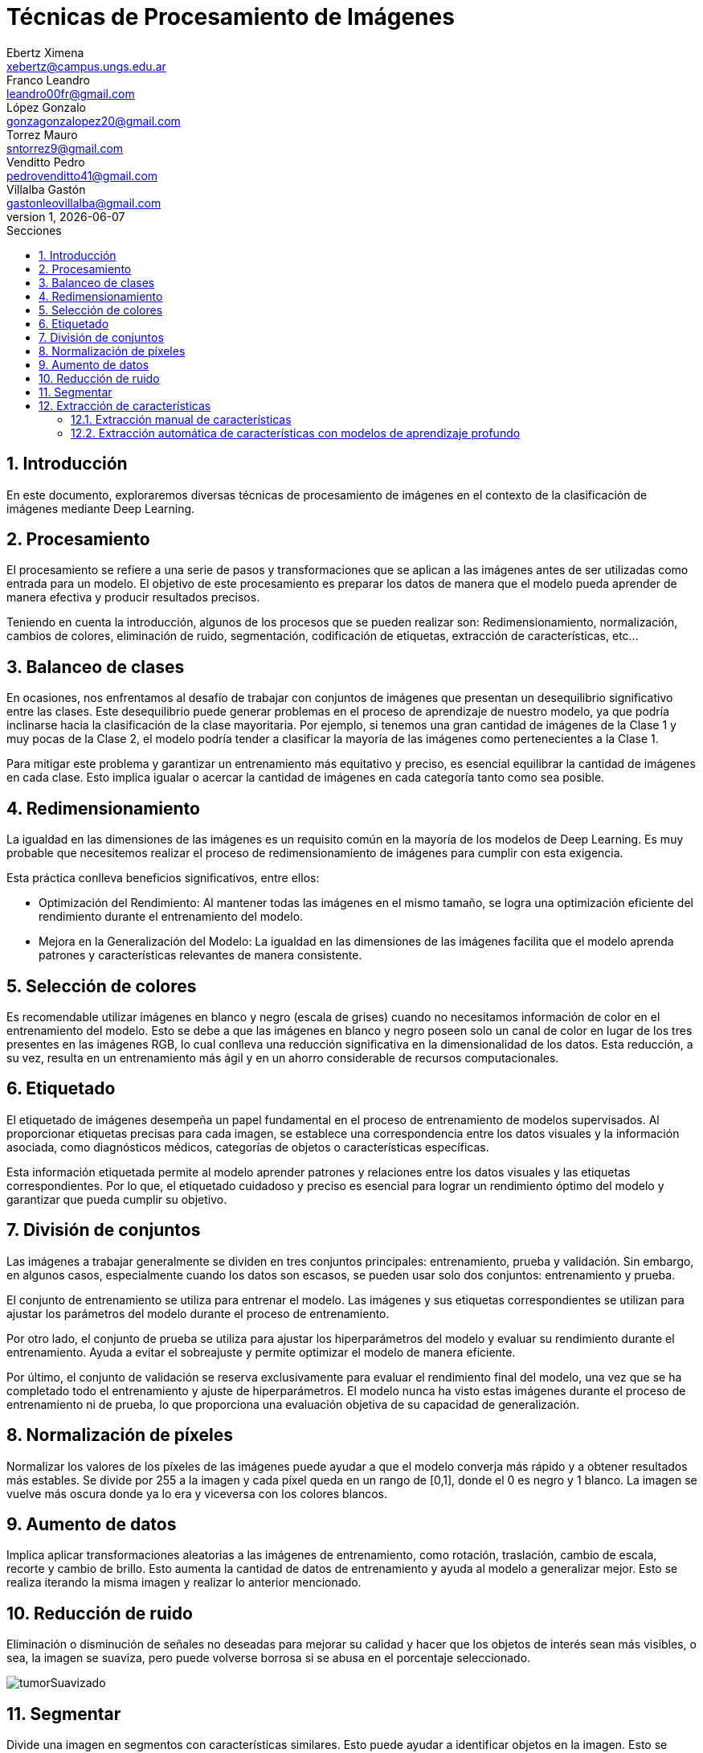 = Técnicas de Procesamiento de Imágenes
Ebertz Ximena <xebertz@campus.ungs.edu.ar>; Franco Leandro <leandro00fr@gmail.com>; López Gonzalo <gonzagonzalopez20@gmail.com>; Torrez Mauro <sntorrez9@gmail.com>; Venditto Pedro <pedrovenditto41@gmail.com>; Villalba Gastón <gastonleovillalba@gmail.com>;
v1, {docdate}
:toc:
:title-page:
:toc-title: Secciones
:numbered:
:source-highlighter: highlight.js
:tabsize: 4
:nofooter:
:pdf-page-margin: [3cm, 3cm, 3cm, 3cm]

== Introducción

En este documento, exploraremos diversas técnicas de procesamiento de imágenes en el contexto de la clasificación de imágenes mediante Deep Learning.

== Procesamiento

El procesamiento se refiere a una serie de pasos y transformaciones que se aplican a las imágenes antes de ser utilizadas como entrada para un modelo. El objetivo de este procesamiento es preparar los datos de manera que el modelo pueda aprender de manera efectiva y producir resultados precisos. 

Teniendo en cuenta la introducción, algunos de los procesos que se pueden realizar son: Redimensionamiento, normalización, cambios de colores, eliminación de ruido, segmentación, codificación de etiquetas, extracción de características, etc...

== Balanceo de clases

En ocasiones, nos enfrentamos al desafío de trabajar con conjuntos de imágenes que presentan un desequilibrio significativo entre las clases. Este desequilibrio puede generar problemas en el proceso de aprendizaje de nuestro modelo, ya que podría inclinarse hacia la clasificación de la clase mayoritaria. Por ejemplo, si tenemos una gran cantidad de imágenes de la Clase 1 y muy pocas de la Clase 2, el modelo podría tender a clasificar la mayoría de las imágenes como pertenecientes a la Clase 1.

Para mitigar este problema y garantizar un entrenamiento más equitativo y preciso, es esencial equilibrar la cantidad de imágenes en cada clase. Esto implica igualar o acercar la cantidad de imágenes en cada categoría tanto como sea posible.

== Redimensionamiento

La igualdad en las dimensiones de las imágenes es un requisito común en la mayoría de los modelos de Deep Learning. Es muy probable que necesitemos realizar el proceso de redimensionamiento de imágenes para cumplir con esta exigencia.

Esta práctica conlleva beneficios significativos, entre ellos:

- Optimización del Rendimiento: Al mantener todas las imágenes en el mismo tamaño, se logra una optimización eficiente del rendimiento durante el entrenamiento del modelo.

- Mejora en la Generalización del Modelo: La igualdad en las dimensiones de las imágenes facilita que el modelo aprenda patrones y características relevantes de manera consistente.

== Selección de colores

Es recomendable utilizar imágenes en blanco y negro (escala de grises) cuando no necesitamos información de color en el entrenamiento del modelo. Esto se debe a que las imágenes en blanco y negro poseen solo un canal de color en lugar de los tres presentes en las imágenes RGB, lo cual conlleva una reducción significativa en la dimensionalidad de los datos. Esta reducción, a su vez, resulta en un entrenamiento más ágil y en un ahorro considerable de recursos computacionales.

== Etiquetado

El etiquetado de imágenes desempeña un papel fundamental en el proceso de entrenamiento de modelos supervisados. Al proporcionar etiquetas precisas para cada imagen, se establece una correspondencia entre los datos visuales y la información asociada, como diagnósticos médicos, categorías de objetos o características específicas.

Esta información etiquetada permite al modelo aprender patrones y relaciones entre los datos visuales y las etiquetas correspondientes. Por lo que, el etiquetado cuidadoso y preciso es esencial para lograr un rendimiento óptimo del modelo y garantizar que pueda cumplir su objetivo.

== División de conjuntos

Las imágenes a trabajar generalmente se dividen en tres conjuntos principales: entrenamiento, prueba y validación. Sin embargo, en algunos casos, especialmente cuando los datos son escasos, se pueden usar solo dos conjuntos: entrenamiento y prueba.

El conjunto de entrenamiento se utiliza para entrenar el modelo. Las imágenes y sus etiquetas correspondientes se utilizan para ajustar los parámetros del modelo durante el proceso de entrenamiento.

Por otro lado, el conjunto de prueba se utiliza para ajustar los hiperparámetros del modelo y evaluar su rendimiento durante el entrenamiento. Ayuda a evitar el sobreajuste y permite optimizar el modelo de manera eficiente.

Por último, el conjunto de validación se reserva exclusivamente para evaluar el rendimiento final del modelo, una vez que se ha completado todo el entrenamiento y ajuste de hiperparámetros. El modelo nunca ha visto estas imágenes durante el proceso de entrenamiento ni de prueba, lo que proporciona una evaluación objetiva de su capacidad de generalización.

== Normalización de píxeles

Normalizar los valores de los píxeles de las imágenes puede ayudar a que el modelo converja más rápido y a obtener resultados más estables. Se divide por 255 a la imagen y cada píxel queda en un rango de [0,1], donde el 0 es negro y 1 blanco. La imagen se vuelve más oscura donde ya lo era y viceversa con los colores blancos.

== Aumento de datos

Implica aplicar transformaciones aleatorias a las imágenes de entrenamiento, como rotación, traslación, cambio de escala, recorte y cambio de brillo. Esto aumenta la cantidad de datos de entrenamiento y ayuda al modelo a generalizar mejor. Esto se realiza iterando la misma imagen y realizar lo anterior mencionado.

== Reducción de ruido
Eliminación o disminución de señales no deseadas para mejorar su calidad y hacer que los objetos de interés sean más visibles, o sea, la imagen se suaviza, pero puede volverse borrosa si se abusa en el porcentaje seleccionado.

image::imgs/tumorSuavizado.png[]

== Segmentar
Divide una imagen en segmentos con características similares. Esto puede ayudar a identificar objetos en la imagen. Esto se realiza resaltando los colores oscuros y viceversa con los blancos.

image::imgs/tumorUmbralizado.png[]

== Extracción de características
Proceso de identificar y seleccionar las características o atributos más relevantes y representativos de los datos de entrada para alimentar un algoritmo de aprendizaje automático. Estas características son las propiedades o medidas que se utilizan para describir los datos y, en última instancia, permiten al modelo aprender patrones y realizar predicciones. La extracción de características en imágenes se puede realizar tanto manualmente como automáticamente utilizando modelos de aprendizaje profundo. La elección entre ambos enfoques depende de la complejidad del problema.

=== Extracción manual de características
En este enfoque se identifica y selecciona manualmente características específicas en las imágenes que se consideran relevantes para el problema en cuestión. Estas características pueden incluir bordes, texturas, formas geométricas, colores, o cualquier otro atributo visual que sea importante. Luego, estas características se utilizan como entrada para el modelo de aprendizaje automático.

=== Extracción automática de características con modelos de aprendizaje profundo 
Este enfoque utiliza redes neuronales convolucionales (CNN) u otros modelos de aprendizaje profundo para aprender automáticamente características relevantes de las imágenes. En lugar de depender de la intervención humana para definir las características, estos modelos aprenden representaciones jerárquicas de las imágenes a partir de los datos de entrenamiento. Esto puede incluir la detección de bordes, la identificación de objetos, la textura y características más abstractas.
